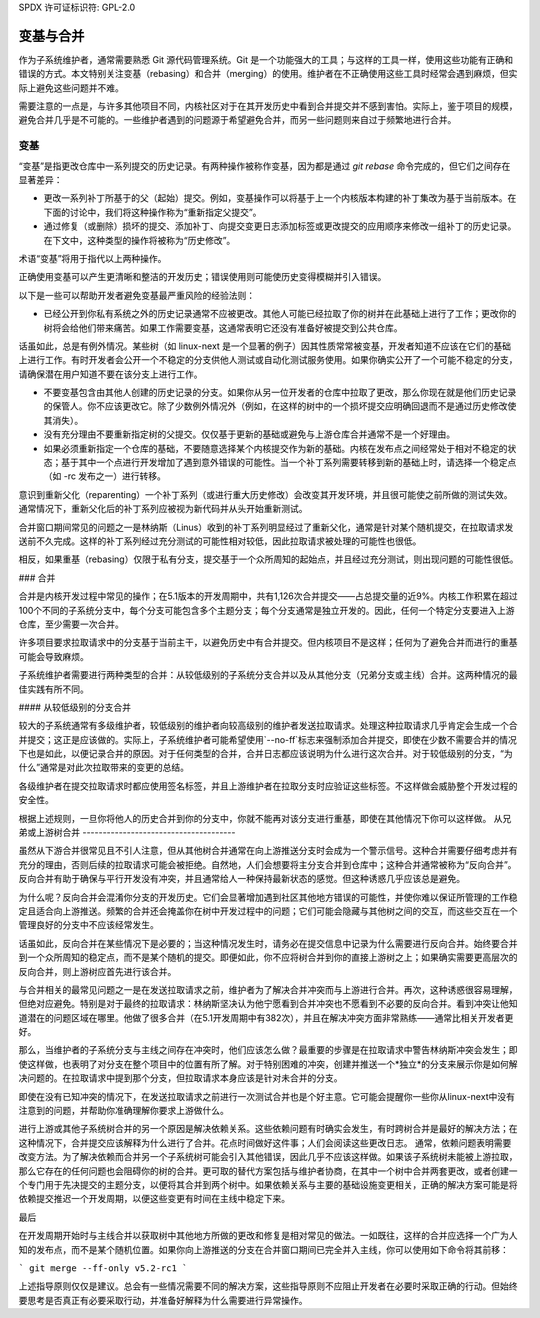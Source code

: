 SPDX 许可证标识符: GPL-2.0

====================
变基与合并
====================

作为子系统维护者，通常需要熟悉 Git 源代码管理系统。Git 是一个功能强大的工具；与这样的工具一样，使用这些功能有正确和错误的方式。本文特别关注变基（rebasing）和合并（merging）的使用。维护者在不正确使用这些工具时经常会遇到麻烦，但实际上避免这些问题并不难。

需要注意的一点是，与许多其他项目不同，内核社区对于在其开发历史中看到合并提交并不感到害怕。实际上，鉴于项目的规模，避免合并几乎是不可能的。一些维护者遇到的问题源于希望避免合并，而另一些问题则来自过于频繁地进行合并。

变基
========

“变基”是指更改仓库中一系列提交的历史记录。有两种操作被称作变基，因为都是通过 `git rebase` 命令完成的，但它们之间存在显著差异：

- 更改一系列补丁所基于的父（起始）提交。例如，变基操作可以将基于上一个内核版本构建的补丁集改为基于当前版本。在下面的讨论中，我们将这种操作称为“重新指定父提交”。

- 通过修复（或删除）损坏的提交、添加补丁、向提交变更日志添加标签或更改提交的应用顺序来修改一组补丁的历史记录。在下文中，这种类型的操作将被称为“历史修改”。

术语“变基”将用于指代以上两种操作。

正确使用变基可以产生更清晰和整洁的开发历史；错误使用则可能使历史变得模糊并引入错误。

以下是一些可以帮助开发者避免变基最严重风险的经验法则：

- 已经公开到你私有系统之外的历史记录通常不应被更改。其他人可能已经拉取了你的树并在此基础上进行了工作；更改你的树将会给他们带来痛苦。如果工作需要变基，这通常表明它还没有准备好被提交到公共仓库。

话虽如此，总是有例外情况。某些树（如 linux-next 是一个显著的例子）因其性质常常被变基，开发者知道不应该在它们的基础上进行工作。有时开发者会公开一个不稳定的分支供他人测试或自动化测试服务使用。如果你确实公开了一个可能不稳定的分支，请确保潜在用户知道不要在该分支上进行工作。

- 不要变基包含由其他人创建的历史记录的分支。如果你从另一位开发者的仓库中拉取了更改，那么你现在就是他们历史记录的保管人。你不应该更改它。除了少数例外情况外（例如，在这样的树中的一个损坏提交应明确回退而不是通过历史修改使其消失）。

- 没有充分理由不要重新指定树的父提交。仅仅基于更新的基础或避免与上游仓库合并通常不是一个好理由。

- 如果必须重新指定一个仓库的基础，不要随意选择某个内核提交作为新的基础。内核在发布点之间经常处于相对不稳定的状态；基于其中一个点进行开发增加了遇到意外错误的可能性。当一个补丁系列需要转移到新的基础上时，请选择一个稳定点（如 -rc 发布之一）进行转移。
意识到重新父化（reparenting）一个补丁系列（或进行重大历史修改）会改变其开发环境，并且很可能使之前所做的测试失效。通常情况下，重新父化后的补丁系列应被视为新代码并从头开始重新测试。

合并窗口期间常见的问题之一是林纳斯（Linus）收到的补丁系列明显经过了重新父化，通常是针对某个随机提交，在拉取请求发送前不久完成。这样的补丁系列经过充分测试的可能性相对较低，因此拉取请求被处理的可能性也很低。

相反，如果重基（rebasing）仅限于私有分支，提交基于一个众所周知的起始点，并且经过充分测试，则出现问题的可能性很低。

### 合并

合并是内核开发过程中常见的操作；在5.1版本的开发周期中，共有1,126次合并提交——占总提交量的近9%。内核工作积累在超过100个不同的子系统分支中，每个分支可能包含多个主题分支；每个分支通常是独立开发的。因此，任何一个特定分支要进入上游仓库，至少需要一次合并。

许多项目要求拉取请求中的分支基于当前主干，以避免历史中有合并提交。但内核项目不是这样；任何为了避免合并而进行的重基可能会导致麻烦。

子系统维护者需要进行两种类型的合并：从较低级别的子系统分支合并以及从其他分支（兄弟分支或主线）合并。这两种情况的最佳实践有所不同。

#### 从较低级别的分支合并

较大的子系统通常有多级维护者，较低级别的维护者向较高级别的维护者发送拉取请求。处理这种拉取请求几乎肯定会生成一个合并提交；这正是应该做的。实际上，子系统维护者可能希望使用`--no-ff`标志来强制添加合并提交，即使在少数不需要合并的情况下也是如此，以便记录合并的原因。对于任何类型的合并，合并日志都应该说明为什么进行这次合并。对于较低级别的分支，“为什么”通常是对此次拉取带来的变更的总结。

各级维护者在提交拉取请求时都应使用签名标签，并且上游维护者在拉取分支时应验证这些标签。不这样做会威胁整个开发过程的安全性。

根据上述规则，一旦你将他人的历史合并到你的分支中，你就不能再对该分支进行重基，即使在其他情况下你可以这样做。
从兄弟或上游树合并
--------------------------------------

虽然从下游合并很常见且不引人注意，但从其他树合并通常在向上游推送分支时会成为一个警示信号。这种合并需要仔细考虑并有充分的理由，否则后续的拉取请求可能会被拒绝。自然地，人们会想要将主分支合并到仓库中；这种合并通常被称为“反向合并”。反向合并有助于确保与平行开发没有冲突，并且通常给人一种保持最新状态的感觉。但这种诱惑几乎应该总是避免。

为什么呢？反向合并会混淆你分支的开发历史。它们会显著增加遇到社区其他地方错误的可能性，并使你难以保证所管理的工作稳定且适合向上游推送。频繁的合并还会掩盖你在树中开发过程中的问题；它们可能会隐藏与其他树之间的交互，而这些交互在一个管理良好的分支中不应该经常发生。

话虽如此，反向合并在某些情况下是必要的；当这种情况发生时，请务必在提交信息中记录为什么需要进行反向合并。始终要合并到一个众所周知的稳定点，而不是某个随机的提交。即便如此，你不应将树合并到你的直接上游树之上；如果确实需要更高层次的反向合并，则上游树应首先进行该合并。

与合并相关的最常见问题之一是在发送拉取请求之前，维护者为了解决合并冲突而与上游进行合并。再次，这种诱惑很容易理解，但绝对应避免。特别是对于最终的拉取请求：林纳斯坚决认为他宁愿看到合并冲突也不愿看到不必要的反向合并。看到冲突让他知道潜在的问题区域在哪里。他做了很多合并（在5.1开发周期中有382次），并且在解决冲突方面非常熟练——通常比相关开发者更好。

那么，当维护者的子系统分支与主线之间存在冲突时，他们应该怎么做？最重要的步骤是在拉取请求中警告林纳斯冲突会发生；即使这样做，也表明了对分支在整个项目中的位置有所了解。对于特别困难的冲突，创建并推送一个*独立*的分支来展示你是如何解决问题的。在拉取请求中提到那个分支，但拉取请求本身应该是针对未合并的分支。

即使在没有已知冲突的情况下，在发送拉取请求之前进行一次测试合并也是个好主意。它可能会提醒你一些你从linux-next中没有注意到的问题，并帮助你准确理解你要求上游做什么。

进行上游或其他子系统树合并的另一个原因是解决依赖关系。这些依赖问题有时确实会发生，有时跨树合并是最好的解决方法；在这种情况下，合并提交应该解释为什么进行了合并。花点时间做好这件事；人们会阅读这些更改日志。
通常，依赖问题表明需要改变方法。为了解决依赖而合并另一个子系统树可能会引入其他错误，因此几乎不应该这样做。如果该子系统树未能被上游拉取，那么它存在的任何问题也会阻碍你的树的合并。更可取的替代方案包括与维护者协商，在其中一个树中合并两套更改，或者创建一个专门用于先决提交的主题分支，以便将其合并到两个树中。如果依赖关系与主要的基础设施变更相关，正确的解决方案可能是将依赖提交推迟一个开发周期，以便这些变更有时间在主线中稳定下来。

最后

在开发周期开始时与主线合并以获取树中其他地方所做的更改和修复是相对常见的做法。一如既往，这样的合并应选择一个广为人知的发布点，而不是某个随机位置。如果你向上游推送的分支在合并窗口期间已完全并入主线，你可以使用如下命令将其前移：

```
git merge --ff-only v5.2-rc1
```

上述指导原则仅仅是建议。总会有一些情况需要不同的解决方案，这些指导原则不应阻止开发者在必要时采取正确的行动。但始终要思考是否真正有必要采取行动，并准备好解释为什么需要进行异常操作。
